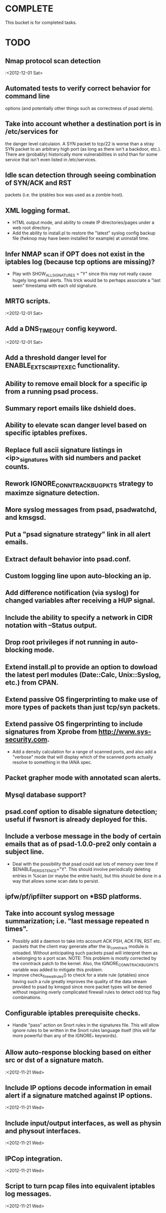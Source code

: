 * COMPLETE
  This bucket is for completed tasks.
* TODO
** Nmap protocol scan detection
   :<2012-12-01 Sat>
** Automated tests to verify correct behavior for command line
   options (and potentially other things such as correctness of
   psad alerts).
** Take into account whether a destination port is in /etc/services for
   the danger level calculaion.  A SYN packet to tcp/22 is worse than
   a stray SYN packet to an arbitrary high port (as long as there isn't
   a backdoor, etc.).  There are (probably) historically more
   vulnerabilities in sshd than for some service that isn't even listed
   in /etc/services.
** Idle scan detection through seeing combination of SYN/ACK and RST
   packets (i.e. the iptables box was used as a zombie host).
** XML logging format.
- HTML output mode, and ability to create IP directories/pages under a
  web root directory.
- Add the ability to install.pl to restore the "latest" syslog config
  backup file (fwknop may have been installed for example) at uninstall
  time.
** Infer NMAP scan if OPT does not exist in the iptables log (because tcp options are missing)?
- Play with SHOW_ALL_SIGNATURES = "Y" since this may not really cause
  hugely long email alerts.  This trick would be to perhaps associate
  a "last seen" timestamp with each old signature.
** MRTG scripts.
   :<2012-12-01 Sat>
** Add a DNS_TIMEOUT config keyword.
   :<2012-12-01 Sat>
** Add a threshold danger level for ENABLE_EXT_SCRIPT_EXEC functionality.
** Ability to remove email block for a specific ip from a running psad process.
** Summary report emails like dshield does.
** Ability to elevate scan danger level based on specific iptables prefixes.
** Replace full ascii signature listings in <ip>_signatures with sid numbers and packet counts.
** Rework IGNORE_CONNTRACK_BUG_PKTS strategy to maximze signature detection.
** More syslog messages from psad, psadwatchd, and kmsgsd.
** Put a "psad signature strategy" link in all alert emails.
** Extract default behavior into psad.conf.
** Custom logging line upon auto-blocking an ip.
** Add difference notification (via syslog) for changed variables after receiving a HUP signal.
** Include the ability to specify a network in CIDR notation with --Status output.
** Drop root privileges if not running in auto-blocking mode.
** Extend install.pl to provide an option to dowload the latest perl modules (Date::Calc, Unix::Syslog, etc.) from CPAN.
** Extend passive OS fingerprinting to make use of more types of packets than just tcp/syn packets.
** Extend passive OS fingerprinting to include signatures from Xprobe from http://www.sys-security.com.
- Add a density calculation for a range of scanned ports, and also
  add a "verbose" mode that will display which of the scanned ports
  actually resolve to something in the IANA spec.
** Packet grapher mode with annotated scan alerts.
** Mysql database support?
** psad.conf option to disable signature detection; useful if fwsnort is already deployed for this.
** Include a verbose message in the body of certain emails that as of psad-1.0.0-pre2 only contain a subject line.
- Deal with the possibility that psad could eat lots of memory over
  time if $ENABLE_PERSISTENCE="Y". This should involve periodically
  deleting entries in %scan (or maybe the entire hash), but this
  should be done in a way that allows some scan data to persist.
** ipfw/pf/ipfilter support on *BSD platforms.
** Take into account syslog message summarization; i.e. "last message repeated n times".
- Possibly add a daemon to take into account ACK PSH, ACK FIN, RST etc.
  packets that the client may generate after the ip_conntrack module
  is reloaded.  Without anticipating such packets psad will interpret
  them as a belonging to a port scan.  NOTE: This problem is mostly
  corrected by the conntrack patch to the kernel.  Also, the
  IGNORE_CONNTRACK_BUG_PKTS variable was added to mitigate this
  problem.
- Improve check_firewall_rules() to check for a state rule (iptables)
  since having such a rule greatly improves the quality of the data
  stream provided to psad by kmsgsd since more packet types will be
  denied without requiring overly complicated firewall rules to detect
  odd tcp flag combinations.
** Configurable iptables prerequisite checks.
- Handle "pass" action on Snort rules in the signatures file.  This will
  allow ignore rules to be written in the Snort rules language itself
  (this will far more powerful than any of the IGNORE_* keywords).
** Allow auto-response blocking based on either src or dst of a signature match.
   :<2012-11-21 Wed>
** Include IP options decode information in email alert if a signature matched against IP options.
   :<2012-11-21 Wed>
** Include input/output interfaces, as well as physin and physout interfaces.
   :<2012-11-21 Wed>
** IPCop integration.
   :<2012-11-21 Wed>
** Script to turn pcap files into equivalent iptables log messages.
   :<2012-11-21 Wed>
